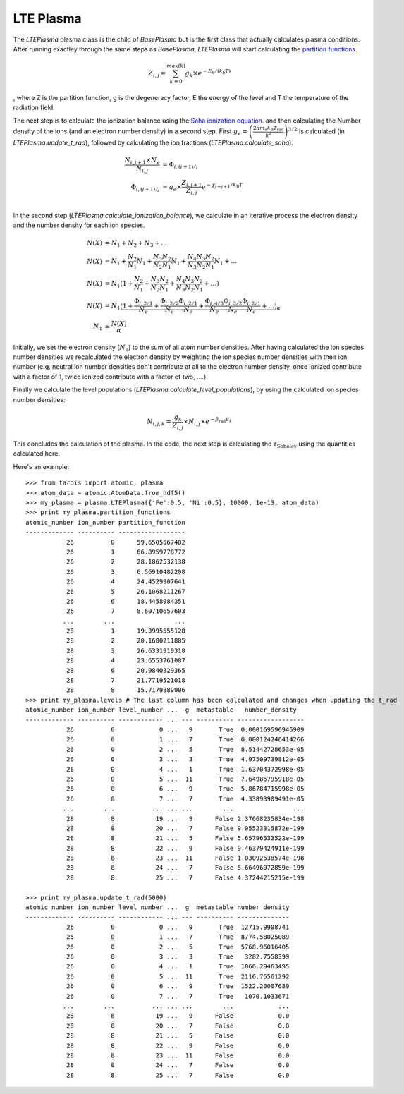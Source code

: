 LTE Plasma
----------

The `LTEPlasma` plasma class is the child of `BasePlasma` but is the first class that actually calculates plasma conditions.
After running exactley through the same steps as `BasePlasma`, `LTEPlasma` will start calculating the `partition functions <http://en.wikipedia.org/wiki/Partition_function_(statistical_mechanics)>`_.

.. math::
    Z_{i, j} = \sum_{k=0}^{max (k)} g_k \times e^{-E_k / (k_\textrm{b} T)}

, where Z is the partition function, g is the degeneracy factor, E the energy of the level and T the temperature of the radiation field.

The next step is to calculate the ionization balance using the `Saha ionization equation <http://en.wikipedia.org/wiki/Saha_ionization_equation>`_.
and then calculating the Number density of the ions (and an electron number density) in a second step.
First :math:`g_e=\left(\frac{2 \pi m_e k_\textrm{B}T_\textrm{rad}}{h^2}\right)^{3/2}` is calculated (in `LTEPlasma.update_t_rad`),
followed by calculating the ion fractions (`LTEPlasma.calculate_saha`).

.. math::

    \frac{N_{i, j+1}\times N_e}{N_{i, j}} &= \Phi_{i, (j+1)/j} \\
    \Phi_{i, (j+1)/j} &= g_e \times \frac{Z_{i, j+1}}{Z_{i, j}} e^{-\chi_{j\rightarrow j+1}/k_\textrm{B}T}\\

In the second step (`LTEPlasma.calculate_ionization_balance`), we calculate in an iterative process the electron density and the number density for each ion species.

.. math::
    N(X) &= N_1 + N_2 + N_3 + \dots\\
    N(X) &= N_1 + \frac{N_2}{N_1} N_1 + \frac{N_3}{N_2}\frac{N_2}{N_1} N_1 + \frac{N_4}{N_3}\frac{N_3}{N_2}\frac{N_2}{N_1} N_1 + \dots\\
    N(X) &= N_1 (1 + \frac{N_2}{N_1} + \frac{N_3}{N_2}\frac{N_2}{N_1} + \frac{N_4}{N_3}\frac{N_3}{N_2}\frac{N_2}{N_1} + \dots)\\
    N(X) &= N_1 \underbrace{(1 + \frac{\Phi_{i, 2/1}}{N_e} + \frac{\Phi_{i, 2/2}}{N_e}\frac{\Phi_{i, 2/1}}{N_e} +
            \frac{\Phi_{i, 4/3}}{N_e}\frac{\Phi_{i, 3/2}}{N_e}\frac{\Phi_{i, 2/1}}{N_e} + \dots)}_{\alpha}\\
    N_1 &= \frac{N(X)}{\alpha}

Initially, we set the electron density (:math:`N_e`) to the sum of all atom number densities. After having calculated the
ion species number densities we recalculated the electron density by weighting the ion species number densities with their
ion number (e.g. neutral ion number densities don't contribute at all to the electron number density, once ionized contribute with a
factor of 1, twice ionized contribute with a factor of two, ....).

Finally we calculate the level populations (`LTEPlasma.calculate_level_populations`), by using the calculated ion species number densities:

.. math::
    N_{i, j, k} = \frac{g_k}{Z_{i, j}}\times N_{i, j} \times e^{-\beta_\textrm{rad} E_k}

This concludes the calculation of the plasma. In the code, the next step is calculating the :math:`\tau_\textrm{Sobolev}` using
the quantities calculated here.

Here's an example::

    >>> from tardis import atomic, plasma
    >>> atom_data = atomic.AtomData.from_hdf5()
    >>> my_plasma = plasma.LTEPlasma({'Fe':0.5, 'Ni':0.5}, 10000, 1e-13, atom_data)
    >>> print my_plasma.partition_functions
    atomic_number ion_number partition_function
    ------------- ---------- ------------------
               26          0      59.6505567482
               26          1      66.8959778772
               26          2      28.1862532138
               26          3      6.56910482208
               26          4      24.4529907641
               26          5      26.1068211267
               26          6      18.4458984351
               26          7      8.60710657603
              ...        ...                ...
               28          1      19.3995555128
               28          2      20.1680211885
               28          3      26.6331919318
               28          4      23.6553761087
               28          6      20.9840329365
               28          7      21.7719521018
               28          8      15.7179889906
    >>> print my_plasma.levels # The last column has been calculated and changes when updating the t_rad
    atomic_number ion_number level_number ...  g  metastable   number_density
    ------------- ---------- ------------ ... --- ---------- ------------------
               26          0            0 ...   9       True  0.000169596945909
               26          0            1 ...   7       True  0.000124246414266
               26          0            2 ...   5       True  8.51442728653e-05
               26          0            3 ...   3       True  4.97509739812e-05
               26          0            4 ...   1       True  1.63704372998e-05
               26          0            5 ...  11       True  7.64985795918e-05
               26          0            6 ...   9       True  5.86784715998e-05
               26          0            7 ...   7       True  4.33893909491e-05
              ...        ...          ... ... ...        ...                ...
               28          8           19 ...   9      False 2.37668235834e-198
               28          8           20 ...   7      False 9.05523315872e-199
               28          8           21 ...   5      False 5.65796533522e-199
               28          8           22 ...   9      False 9.46379424911e-199
               28          8           23 ...  11      False 1.03092538574e-198
               28          8           24 ...   7      False 5.66496972859e-199
               28          8           25 ...   7      False 4.37244215215e-199

    >>> print my_plasma.update_t_rad(5000)
    atomic_number ion_number level_number ...  g  metastable number_density
    ------------- ---------- ------------ ... --- ---------- --------------
               26          0            0 ...   9       True  12715.9908741
               26          0            1 ...   7       True  8774.58025089
               26          0            2 ...   5       True  5768.96016405
               26          0            3 ...   3       True   3282.7558399
               26          0            4 ...   1       True  1066.29463495
               26          0            5 ...  11       True  2116.75561292
               26          0            6 ...   9       True  1522.20007689
               26          0            7 ...   7       True   1070.1033671
              ...        ...          ... ... ...        ...            ...
               28          8           19 ...   9      False            0.0
               28          8           20 ...   7      False            0.0
               28          8           21 ...   5      False            0.0
               28          8           22 ...   9      False            0.0
               28          8           23 ...  11      False            0.0
               28          8           24 ...   7      False            0.0
               28          8           25 ...   7      False            0.0


